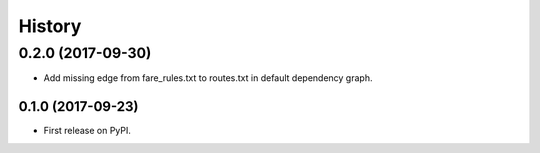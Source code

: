 =======
History
=======

0.2.0 (2017-09-30)
===================

* Add missing edge from fare_rules.txt to routes.txt in default dependency graph.


0.1.0 (2017-09-23)
------------------

* First release on PyPI.

